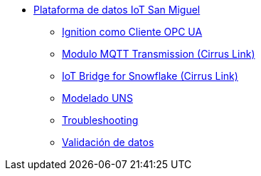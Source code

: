     * xref:index.adoc[Plataforma de datos IoT San Miguel]
    ** xref:opc.adoc[Ignition como Cliente OPC UA]
    ** xref:ignition_mqtt.adoc[Modulo MQTT Transmission (Cirrus Link)]
    ** xref:ibsnow.adoc[IoT Bridge for Snowflake (Cirrus Link)]
    ** xref:uns.adoc[Modelado UNS]
    ** xref:troubleshooting.adoc[Troubleshooting]
    ** xref:validation.adoc[Validación de datos]

